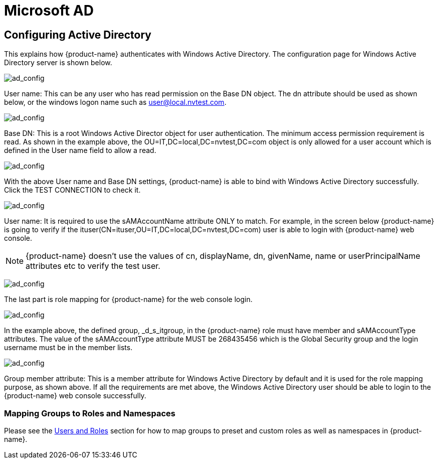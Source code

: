 = Microsoft AD
:page-opendocs-origin: /08.integration/03.msad/03.msad.md
:page-opendocs-slug:  /integration/msad

== Configuring Active Directory

This explains how {product-name} authenticates with Windows Active Directory.
The configuration page for Windows Active Directory server is shown below.

image:ad1.png[ad_config]

User name: This can be any user who has read permission on the Base DN object. The dn attribute should be used as shown below, or the windows logon name such as user@local.nvtest.com.

image:ad2.png[ad_config]

Base DN: This is a root Windows Active Director object for user authentication. The minimum access permission requirement is read. As shown in the example above, the OU=IT,DC=local,DC=nvtest,DC=com object is only allowed for a user account which is defined in the User name field to allow a read.

image:ad3.png[ad_config]

With the above User name and Base DN settings, {product-name} is able to bind with Windows Active Directory successfully. Click the TEST CONNECTION to check it.

image:ad4.png[ad_config]

User name: It is required to use the sAMAccountName attribute ONLY to match. For example, in the screen below {product-name} is going to verify if the ituser(CN=ituser,OU=IT,DC=local,DC=nvtest,DC=com) user is able to login with {product-name} web console.

[NOTE]
====
{product-name} doesn't use the values of cn, displayName, dn, givenName, name or userPrincipalName attributes etc to verify the test user.
====

image:ad5.png[ad_config]

The last part is role mapping for {product-name} for the web console login.

image:ad6.png[ad_config]

In the example above, the defined group, _d_s_itgroup,  in the {product-name} role must have member and sAMAccountType attributes. The value of the sAMAccountType attribute MUST be 268435456 which is the Global Security group and the login username must be in the member lists.

image:ad7.png[ad_config]

Group member attribute: This is a member attribute for Windows Active Directory by default and it is used for the role mapping purpose, as shown above.
If all the requirements are met above, the Windows Active Directory user should be able to login to the {product-name} web console successfully.

=== Mapping Groups to Roles and Namespaces

Please see the xref:users.adoc#_mapping_groups_to_roles_and_namespaces[Users and Roles] section for how to map groups to preset and custom roles as well as namespaces in {product-name}.
